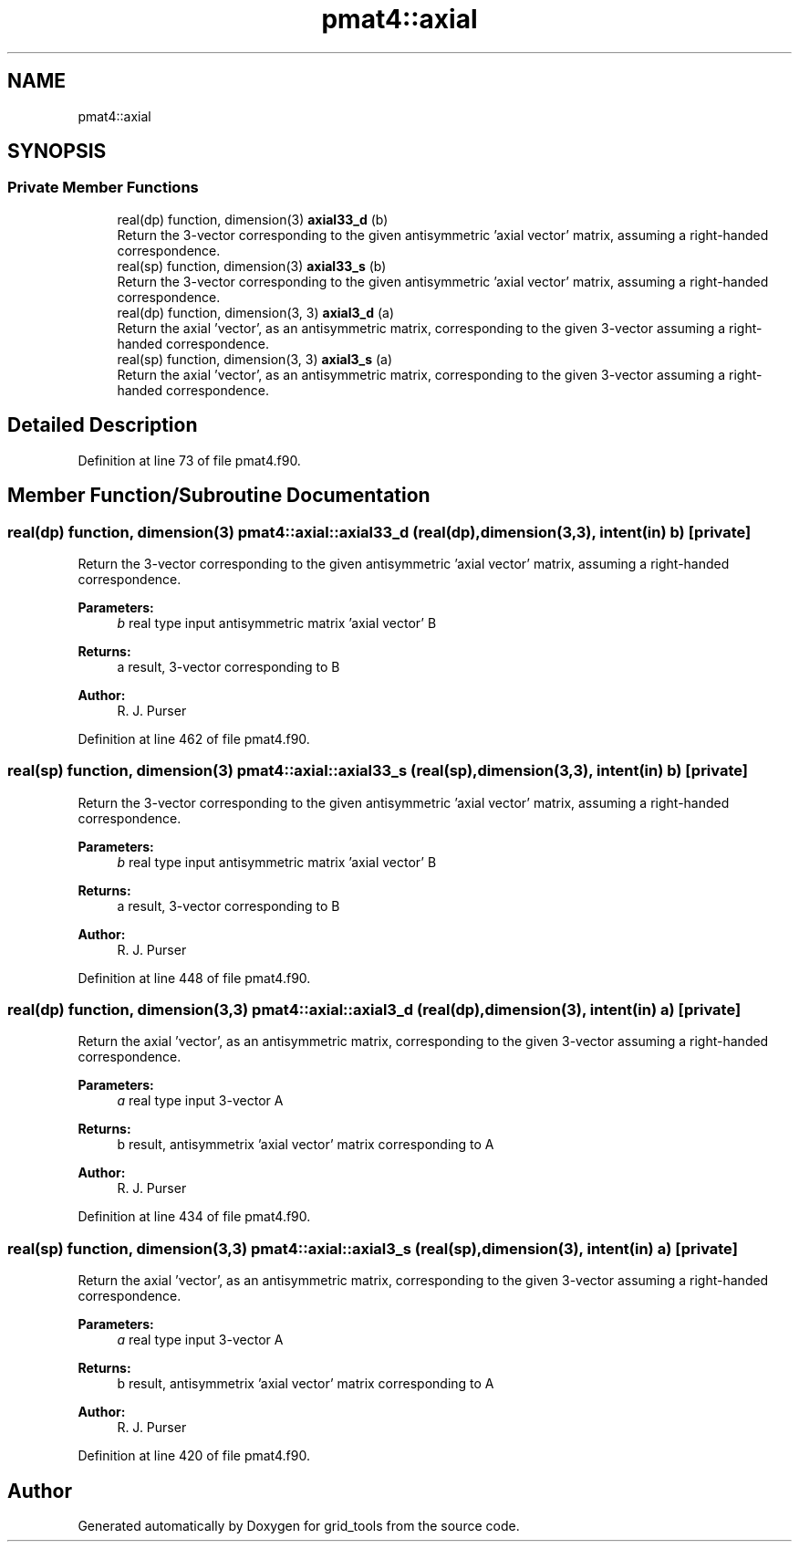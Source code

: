 .TH "pmat4::axial" 3 "Tue May 14 2024" "Version 1.13.0" "grid_tools" \" -*- nroff -*-
.ad l
.nh
.SH NAME
pmat4::axial
.SH SYNOPSIS
.br
.PP
.SS "Private Member Functions"

.in +1c
.ti -1c
.RI "real(dp) function, dimension(3) \fBaxial33_d\fP (b)"
.br
.RI "Return the 3-vector corresponding to the given antisymmetric 'axial vector' matrix, assuming a right-handed correspondence\&. "
.ti -1c
.RI "real(sp) function, dimension(3) \fBaxial33_s\fP (b)"
.br
.RI "Return the 3-vector corresponding to the given antisymmetric 'axial vector' matrix, assuming a right-handed correspondence\&. "
.ti -1c
.RI "real(dp) function, dimension(3, 3) \fBaxial3_d\fP (a)"
.br
.RI "Return the axial 'vector', as an antisymmetric matrix, corresponding to the given 3-vector assuming a right-handed correspondence\&. "
.ti -1c
.RI "real(sp) function, dimension(3, 3) \fBaxial3_s\fP (a)"
.br
.RI "Return the axial 'vector', as an antisymmetric matrix, corresponding to the given 3-vector assuming a right-handed correspondence\&. "
.in -1c
.SH "Detailed Description"
.PP 
Definition at line 73 of file pmat4\&.f90\&.
.SH "Member Function/Subroutine Documentation"
.PP 
.SS "real(dp) function, dimension(3) pmat4::axial::axial33_d (real(dp), dimension(3,3), intent(in) b)\fC [private]\fP"

.PP
Return the 3-vector corresponding to the given antisymmetric 'axial vector' matrix, assuming a right-handed correspondence\&. 
.PP
\fBParameters:\fP
.RS 4
\fIb\fP real type input antisymmetric matrix 'axial vector' B 
.RE
.PP
\fBReturns:\fP
.RS 4
a result, 3-vector corresponding to B 
.RE
.PP
\fBAuthor:\fP
.RS 4
R\&. J\&. Purser 
.RE
.PP

.PP
Definition at line 462 of file pmat4\&.f90\&.
.SS "real(sp) function, dimension(3) pmat4::axial::axial33_s (real(sp), dimension(3,3), intent(in) b)\fC [private]\fP"

.PP
Return the 3-vector corresponding to the given antisymmetric 'axial vector' matrix, assuming a right-handed correspondence\&. 
.PP
\fBParameters:\fP
.RS 4
\fIb\fP real type input antisymmetric matrix 'axial vector' B 
.RE
.PP
\fBReturns:\fP
.RS 4
a result, 3-vector corresponding to B 
.RE
.PP
\fBAuthor:\fP
.RS 4
R\&. J\&. Purser 
.RE
.PP

.PP
Definition at line 448 of file pmat4\&.f90\&.
.SS "real(dp) function, dimension(3,3) pmat4::axial::axial3_d (real(dp), dimension(3), intent(in) a)\fC [private]\fP"

.PP
Return the axial 'vector', as an antisymmetric matrix, corresponding to the given 3-vector assuming a right-handed correspondence\&. 
.PP
\fBParameters:\fP
.RS 4
\fIa\fP real type input 3-vector A 
.RE
.PP
\fBReturns:\fP
.RS 4
b result, antisymmetrix 'axial vector' matrix corresponding to A 
.RE
.PP
\fBAuthor:\fP
.RS 4
R\&. J\&. Purser 
.RE
.PP

.PP
Definition at line 434 of file pmat4\&.f90\&.
.SS "real(sp) function, dimension(3,3) pmat4::axial::axial3_s (real(sp), dimension(3), intent(in) a)\fC [private]\fP"

.PP
Return the axial 'vector', as an antisymmetric matrix, corresponding to the given 3-vector assuming a right-handed correspondence\&. 
.PP
\fBParameters:\fP
.RS 4
\fIa\fP real type input 3-vector A 
.RE
.PP
\fBReturns:\fP
.RS 4
b result, antisymmetrix 'axial vector' matrix corresponding to A 
.RE
.PP
\fBAuthor:\fP
.RS 4
R\&. J\&. Purser 
.RE
.PP

.PP
Definition at line 420 of file pmat4\&.f90\&.

.SH "Author"
.PP 
Generated automatically by Doxygen for grid_tools from the source code\&.
